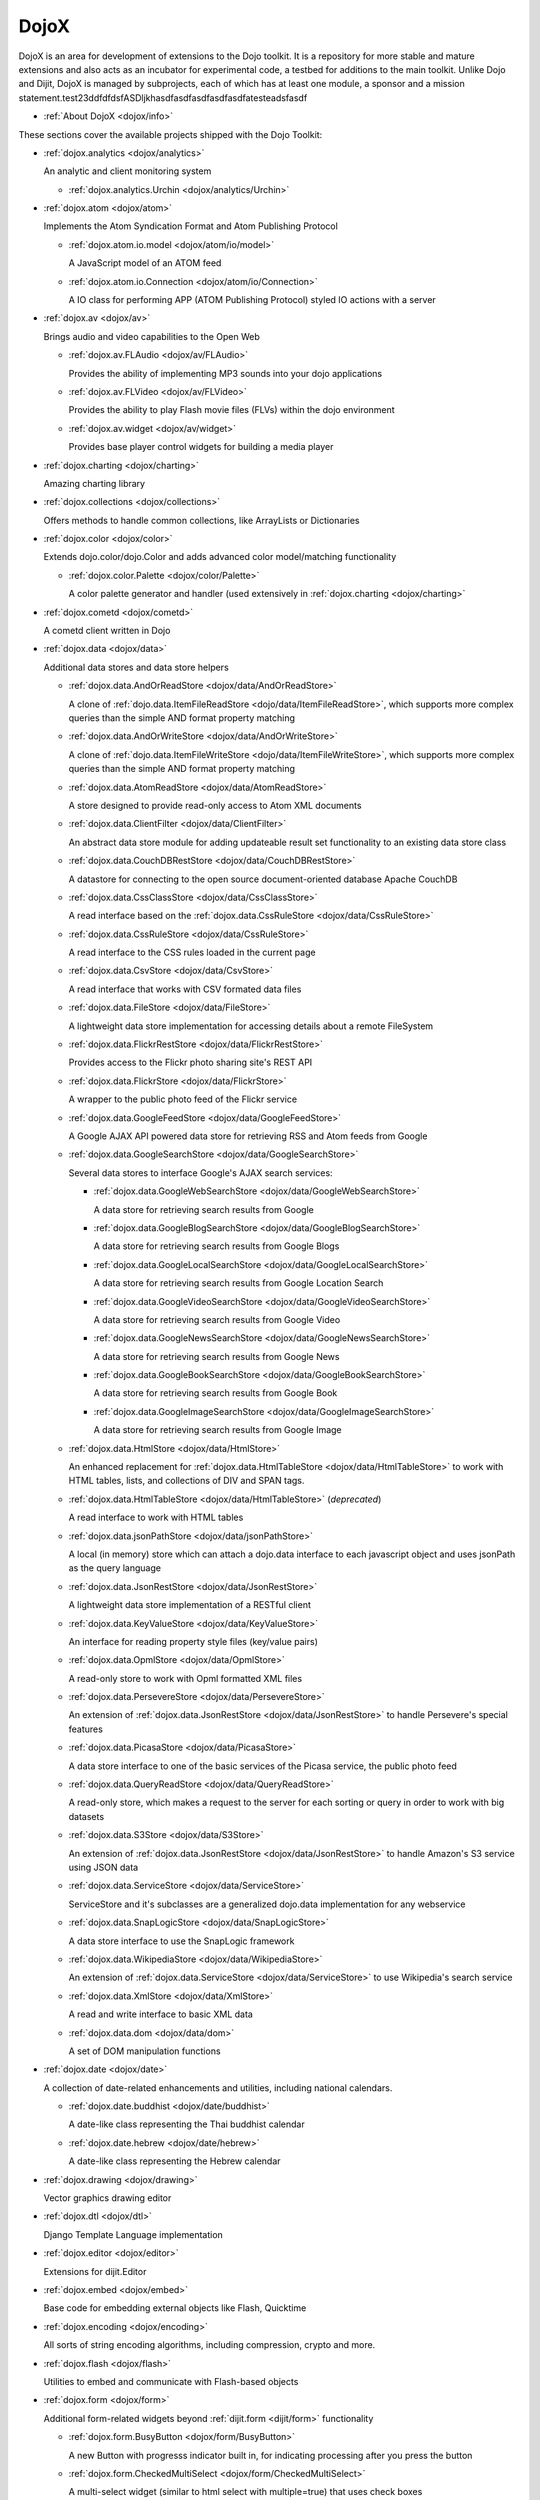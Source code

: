 .. _dojox/index:

DojoX
=====

DojoX is an area for development of extensions to the Dojo toolkit. It is a repository for more stable and mature extensions and also acts as an incubator for experimental code, a testbed for additions to the main toolkit. Unlike Dojo and Dijit, DojoX is managed by subprojects, each of which has at least one module, a sponsor and a mission statement.test23ddfdfdsfASDljkhasdfasdfasdfasdfasdfatesteadsfasdf


* :ref:`About DojoX <dojox/info>`

These sections cover the available projects shipped with the Dojo Toolkit:

* :ref:`dojox.analytics <dojox/analytics>`

  An analytic and client monitoring system

  * :ref:`dojox.analytics.Urchin <dojox/analytics/Urchin>`

* :ref:`dojox.atom <dojox/atom>`

  Implements the Atom Syndication Format and Atom Publishing Protocol

  * :ref:`dojox.atom.io.model <dojox/atom/io/model>`

    A JavaScript model of an ATOM feed

  * :ref:`dojox.atom.io.Connection <dojox/atom/io/Connection>`

    A IO class for performing APP (ATOM Publishing Protocol) styled IO actions with a server

* :ref:`dojox.av <dojox/av>`

  Brings audio and video capabilities to the Open Web

  * :ref:`dojox.av.FLAudio <dojox/av/FLAudio>`

    Provides the ability of implementing MP3 sounds into your dojo applications


  * :ref:`dojox.av.FLVideo <dojox/av/FLVideo>`

    Provides the ability to play Flash movie files (FLVs) within the dojo environment


  * :ref:`dojox.av.widget <dojox/av/widget>`

    Provides base player control widgets for building a media player

* :ref:`dojox.charting <dojox/charting>`

  Amazing charting library

* :ref:`dojox.collections <dojox/collections>`

  Offers methods to handle common collections, like ArrayLists or Dictionaries

* :ref:`dojox.color <dojox/color>`

  Extends dojo.color/dojo.Color and adds advanced color model/matching functionality

  * :ref:`dojox.color.Palette <dojox/color/Palette>`

    A color palette generator and handler (used extensively in :ref:`dojox.charting <dojox/charting>`

* :ref:`dojox.cometd <dojox/cometd>`

  A cometd client written in Dojo

* :ref:`dojox.data <dojox/data>`

  Additional data stores and data store helpers

  * :ref:`dojox.data.AndOrReadStore <dojox/data/AndOrReadStore>`

    A clone of :ref:`dojo.data.ItemFileReadStore <dojo/data/ItemFileReadStore>`, which supports more complex queries than the simple AND format property matching

  * :ref:`dojox.data.AndOrWriteStore <dojox/data/AndOrWriteStore>`

    A clone of :ref:`dojo.data.ItemFileWriteStore <dojo/data/ItemFileWriteStore>`, which supports more complex queries than the simple AND format property matching

  * :ref:`dojox.data.AtomReadStore <dojox/data/AtomReadStore>`

    A store designed to provide read-only access to Atom XML documents

  * :ref:`dojox.data.ClientFilter <dojox/data/ClientFilter>`

    An abstract data store module for adding updateable result set functionality to an existing data store class

  * :ref:`dojox.data.CouchDBRestStore <dojox/data/CouchDBRestStore>`

    A datastore for connecting to the open source document-oriented database Apache CouchDB

  * :ref:`dojox.data.CssClassStore <dojox/data/CssClassStore>`

    A read interface based on the :ref:`dojox.data.CssRuleStore <dojox/data/CssRuleStore>`

  * :ref:`dojox.data.CssRuleStore <dojox/data/CssRuleStore>`

    A read interface to the CSS rules loaded in the current page

  * :ref:`dojox.data.CsvStore <dojox/data/CsvStore>`

    A read interface that works with CSV formated data files

  * :ref:`dojox.data.FileStore <dojox/data/FileStore>`

    A lightweight data store implementation for accessing details about a remote FileSystem

  * :ref:`dojox.data.FlickrRestStore <dojox/data/FlickrRestStore>`

    Provides access to the Flickr photo sharing site's REST API

  * :ref:`dojox.data.FlickrStore <dojox/data/FlickrStore>`

    A wrapper to the public photo feed of the Flickr service

  * :ref:`dojox.data.GoogleFeedStore <dojox/data/GoogleFeedStore>`

    A Google AJAX API powered data store for retrieving RSS and Atom feeds from Google

  * :ref:`dojox.data.GoogleSearchStore <dojox/data/GoogleSearchStore>`

    Several data stores to interface Google's AJAX search services:

    * :ref:`dojox.data.GoogleWebSearchStore <dojox/data/GoogleWebSearchStore>`

      A data store for retrieving search results from Google

    * :ref:`dojox.data.GoogleBlogSearchStore <dojox/data/GoogleBlogSearchStore>`

      A data store for retrieving search results from Google Blogs

    * :ref:`dojox.data.GoogleLocalSearchStore <dojox/data/GoogleLocalSearchStore>`

      A data store for retrieving search results from Google Location Search

    * :ref:`dojox.data.GoogleVideoSearchStore <dojox/data/GoogleVideoSearchStore>`

      A data store for retrieving search results from Google Video

    * :ref:`dojox.data.GoogleNewsSearchStore <dojox/data/GoogleNewsSearchStore>`

      A data store for retrieving search results from Google News

    * :ref:`dojox.data.GoogleBookSearchStore <dojox/data/GoogleBookSearchStore>`

      A data store for retrieving search results from Google Book

    * :ref:`dojox.data.GoogleImageSearchStore <dojox/data/GoogleImageSearchStore>`

      A data store for retrieving search results from Google Image

  * :ref:`dojox.data.HtmlStore <dojox/data/HtmlStore>`

    An enhanced replacement for :ref:`dojox.data.HtmlTableStore <dojox/data/HtmlTableStore>` to work with HTML tables, lists, and collections of DIV and SPAN tags.

  * :ref:`dojox.data.HtmlTableStore <dojox/data/HtmlTableStore>` (*deprecated*)

    A read interface to work with HTML tables

  * :ref:`dojox.data.jsonPathStore <dojox/data/jsonPathStore>`

    A local (in memory) store which can attach a dojo.data interface to each javascript object and uses jsonPath as the query language

  * :ref:`dojox.data.JsonRestStore <dojox/data/JsonRestStore>`

    A lightweight data store implementation of a RESTful client

  * :ref:`dojox.data.KeyValueStore <dojox/data/KeyValueStore>`

    An interface for reading property style files (key/value pairs)

  * :ref:`dojox.data.OpmlStore <dojox/data/OpmlStore>`

    A read-only store to work with Opml formatted XML files

  * :ref:`dojox.data.PersevereStore <dojox/data/PersevereStore>`

    An extension of :ref:`dojox.data.JsonRestStore <dojox/data/JsonRestStore>` to handle Persevere's special features

  * :ref:`dojox.data.PicasaStore <dojox/data/PicasaStore>`

    A data store interface to one of the basic services of the Picasa service, the public photo feed

  * :ref:`dojox.data.QueryReadStore <dojox/data/QueryReadStore>`

    A read-only store, which makes a request to the server for each sorting or query in order to work with big datasets

  * :ref:`dojox.data.S3Store <dojox/data/S3Store>`

    An extension of :ref:`dojox.data.JsonRestStore <dojox/data/JsonRestStore>` to handle Amazon's S3 service using JSON data

  * :ref:`dojox.data.ServiceStore <dojox/data/ServiceStore>`

    ServiceStore and it's subclasses are a generalized dojo.data implementation for any webservice

  * :ref:`dojox.data.SnapLogicStore <dojox/data/SnapLogicStore>`

    A data store interface to use the SnapLogic framework

  * :ref:`dojox.data.WikipediaStore <dojox/data/WikipediaStore>`

    An extension of :ref:`dojox.data.ServiceStore <dojox/data/ServiceStore>` to use Wikipedia's search service

  * :ref:`dojox.data.XmlStore <dojox/data/XmlStore>`

    A read and write interface to basic XML data

  * :ref:`dojox.data.dom <dojox/data/dom>`

    A set of DOM manipulation functions

* :ref:`dojox.date <dojox/date>`

  A collection of date-related enhancements and utilities, including national calendars.

  * :ref:`dojox.date.buddhist <dojox/date/buddhist>`

    A date-like class representing the Thai buddhist calendar

  * :ref:`dojox.date.hebrew <dojox/date/hebrew>`

    A date-like class representing the Hebrew calendar

* :ref:`dojox.drawing <dojox/drawing>`

  Vector graphics drawing editor

* :ref:`dojox.dtl <dojox/dtl>`

  Django Template Language implementation

* :ref:`dojox.editor <dojox/editor>`

  Extensions for dijit.Editor

* :ref:`dojox.embed <dojox/embed>`

  Base code for embedding external objects like Flash, Quicktime

* :ref:`dojox.encoding <dojox/encoding>`

  All sorts of string encoding algorithms, including compression, crypto and more.

* :ref:`dojox.flash <dojox/flash>`

  Utilities to embed and communicate with Flash-based objects

* :ref:`dojox.form <dojox/form>`

  Additional form-related widgets beyond :ref:`dijit.form <dijit/form>` functionality

  * :ref:`dojox.form.BusyButton <dojox/form/BusyButton>`

    A new Button with progresss indicator built in, for indicating processing after you press the button

  * :ref:`dojox.form.CheckedMultiSelect <dojox/form/CheckedMultiSelect>`

    A multi-select widget (similar to html select with multiple=true) that uses check boxes

  * :ref:`dojox.form.DateTextBox <dojox/form/DateTextBox>`

    description?

  * :ref:`dojox.form.DropDownSelect <dojox/form/DropDownSelect>`

    A styleable drop down select box (similar to html select element)

  * :ref:`dojox.form.DropDownStack <dojox/form/DropDownStack>`

    A widget for enabling/disabling parts of a form based on a selection

  * :ref:`dojox.form.FileInput <dojox/form/FileInput>` (covers base, Auto, and Blind)

    A series of experimental Vanilla input type="file" widgets for uploading files. See also :ref:`FileUploader <dojox/form/FileUploader>`

  * :ref:`dojox.form.FilePickerTextBox <dojox/form/FilePickerTextBox>`

    A dijit._FormWidget that adds a dojox.widget.FilePicker to a text box as a dropdown

  * :ref:`dojox.form.FileUploader <dojox/form/FileUploader>`

    A new multi-file uploader that shows progress as the files are uploading

  * :ref:`dojox.form.manager <dojox/form/manager/index>`

    A package to manage complex event-driven dynamic forms

  * :ref:`dojox.form.Manager (widget) <dojox/form/Manager>`

    A widget that uses :ref:`dojox.form.manager <dojox/form/manager>` to handle dynamic forms

  * :ref:`dojox.form.MultiComboBox <dojox/form/MultiComboBox>`

    description?

  * :ref:`dojox.form.PasswordValidator <dojox/form/PasswordValidator>`

    A widget that simplifies the "Old/New/Verify" password construct used on many web pages

  * :ref:`dojox.form.RadioStack <dojox/form/RadioStack>`

    A widget for enabling/disabling parts of a form based on a selection

  * :ref:`dojox.form.RangeSlider <dojox/form/RangeSlider>`

    description?

  * :ref:`dojox.form.Rating <dojox/form/Rating>`

    A widget that allows users to rate items

  * :ref:`dojox.form.TimeSpinner <dojox/form/TimeSpinner>`

    description?

* :ref:`dojox.fx <dojox/fx>`

  Extension animations to the core dojo FX project

  * :ref:`dojox.fx.crossFade <dojox/fx/crossFade>`

    Crossfade two nodes easily

  * :ref:`dojox.fx.highlight <dojox/fx/highlight>`

    Animates the background color of a node, and returns it to the color it was

  * :ref:`dojox.fx.sizeTo <dojox/fx/sizeTo>`

    Size a node about it's center to a new width/height

  * :ref:`dojox.fx.slideBy <dojox/fx/slideBy>`

    Slide a node by a t,l offset

  * :ref:`dojox.fx.style <dojox/fx/style>`

    Module to provide CSS animations

  * :ref:`dojox.fx.scroll <dojox/fx/scroll>`

    Module to provide scroll-related FX

  * :ref:`dojox.fx.wipeTo <dojox/fx/wipeTo>`

* :ref:`dojox.gfx <dojox/gfx>`

  Cross-browser vector graphics API

* :ref:`dojox.gfx3d <dojox/gfx3d>`

  A 3d API for dojox.gfx

* :ref:`dojox.grid <dojox/grid>`

  Dojo Toolkits Grid Widgets

  * :ref:`dojox.grid.DataGrid <dojox/grid/DataGrid>`

    A visual grid/table much like a spreadsheet

  * :ref:`dojox.grid.EnhancedGrid <dojox/grid/EnhancedGrid>`

    An enhanced version of the base grid, which extends it in numerous useful ways

  * :ref:`dojox.grid.TreeGrid <dojox/grid/TreeGrid>`

    A grid with support for collapsable rows and model-based (:ref:`dijit.tree.ForestStoreModel <dijit/tree/ForestStoreModel>`) structure

  * the old dojox.grid.Grid

    This old version is only available for compatible reasons

  * :ref:`Grid Plugin API <dojox/grid/pluginAPI>`

* :ref:`dojox.help <dojox/help>`
* :ref:`dojox.highlight <dojox/highlight>`

  A client-side syntax highlighting engine

* :ref:`dojox.html <dojox/html>`

  Additional HTML helper functions

  * :ref:`dojox.html.format <dojox/html/format>`

    A package which offers additional HTML helper functions for formatting HTML text

  * :ref:`dojox.html.set <dojox/html/set>`

    A generic content setter, including adding new stylesheets and evaluating scripts (was part of ContentPane loaders, now separated for generic usage)

  * :ref:`dojox.html.metrics <dojox/html/metrics>`

    Translate CSS values to pixel values, calculate scrollbar sizes and font resizes

  * :ref:`dojox.html.styles <dojox/html/styles>`

    Insert, remove and toggle CSS rules as well as search document for style sheets

* :ref:`dojox.image <dojox/image>`

  A collection of image-related widgets

  * :ref:`dojox.image.Badge <dojox/image/Badge>`

    Attach images or background images, and let them loop

  * :ref:`dojox.image.FlickrBadge <dojox/image/FlickrBadge>`

    An extension on dojox.image.Badge, using Flickr as a data provider

  * :ref:`dojox.image.Gallery <dojox/image/Gallery>`

    A combination of a SlideShow and ThumbnailPicker

  * :ref:`dojox.image.Lightbox <dojox/image/Lightbox>`

    A widget which shows a single image (or groups of images) in a Dialog

  * :ref:`dojox.image.Magnifier <dojox/image/Magnifier>`

    A dojox.gfx-based version of the :ref:`MagnifierLite <dojox/image/MagnifierLite>` widget

  * :ref:`dojox.image.MagnifierLite <dojox/image/MagnifierLite>`

    A simple hover behavior for images, showing a zoomed version of a size image

  * :ref:`dojox.image.SlideShow <dojox/image/SlideShow>`

    A slideshow of images

  * :ref:`dojox.image.ThumbnailPicker <dojox/image/ThumbnailPicker>`

    A dojo.data-powered ThumbnailPicker

* :ref:`dojox.io <dojox/io>`

  Extensions to the Core dojo.io transports

* :ref:`dojox.json <dojox/json>`

  DojoX JSON Modules

  * :ref:`dojox.json.query <dojox/json/query>`

    A comprehensive object data query tool

  * :ref:`dojox.json.schema <dojox/json/schema>`

    An object validation tool based on JSON Schema

  * :ref:`dojox.json.ref <dojox/json/ref>`

    JSON Referencing capable serializer and deserializer

* :ref:`dojox.jsonPath <dojox/jsonPath>`

  A query system for JavaScript objects

* :ref:`dojox.lang <dojox/lang>`

  Implementation of common functional operations, and provisions, aspect-oriented helpers

  * :ref:`dojox.lang.observable <dojox/lang/observable>`

    Provides construction of objects that such that property access and modification can be controlled

  * :ref:`dojox.lang.typed <dojox/lang/typed>`

    Provides type checking for JavaScript classes, enforcing types on properties and method parameters using JSON Schema definitions

  * :ref:`dojox.lang.docs <dojox/lang/docs>`

    Provides schemas on Dojo's classes from the API documentation

  * :ref:`dojox.lang.functional <dojox/lang/functional>`

    Functional language constructs, including currying and lambda

* :ref:`dojox.layout <dojox/layout>`

  Experimental and additional extensions to :ref:`Dijit Layout <dijit/layout>` Widgets

  * :ref:`dojox.layout.ContentPane <dojox/layout/ContentPane>`

    An extension to dijit.layout.ContentPane providing script execution, among other things

  * :ref:`dojox.layout.DragPane <dojox/layout/DragPane>`

    Provides drag-based scrolling for divs with overflow

  * :ref:`dojox.layout.ExpandoPane <dojox/layout/ExpandoPane>`

    A self-collapsing widget for use in a :ref:`BorderContainer <dijit/layout/BorderContainer>`

  * :ref:`dojox.layout.FloatingPane <dojox/layout/FloatingPane>`

    An experimental floating window

  * :ref:`dojox.layout.GridContainer <dojox/layout/GridContainer>`

    A panel-like layout mechanism, allowing Drag and Drop between regions

  * :ref:`dojox.layout.RadioGroup <dojox/layout/RadioGroup>`

    A variety of :ref:`StackContainer <dijit/layout/StackContainer>` enhancements providing animated transitions

  * :ref:`dojox.layout.ResizeHandle <dojox/layout/ResizeHandle>`

    A small widget to provide resizing of a parent node

  * :ref:`dojox.layout.RotatorContainer <dojox/layout/RotatorContainer>`

    An extended StackContainer suited for presentational purposes

  * :ref:`dojox.layout.ScrollPane <dojox/layout/ScrollPane>`

    An interesting UI, scrolling an overflowed div based on mouse position, either vertical or horizontal

  * :ref:`dojox.layout.TableContainer <dojox/layout/TableContainer>`

    A simple layout widget that lays out its child widgets using a Table element.

  * :ref:`dojox.layout.ToggleSplitter <dojox/layout/ToggleSplitter>`

    A custom Splitter for use in a BorderContainer, providing a lightweight way to collapse the associated child

* :ref:`dojox.math <dojox/math>`

  A collection of various advanced math functions

* :ref:`dojox.off <dojox/off>`
* :ref:`dojox.presentation <dojox/presentation>`
* :ref:`dojox.resources <dojox/resources>`
* :ref:`dojox.robot <dojox/robot>`
* :ref:`dojox.rpc <dojox/rpc>`

  Extended classes to communicate via Remote Procedure Calls (RPC) with Backend Servers

  * :ref:`dojox.rpc.SMDLibrary <dojox/rpc/SMDLibrary>`
  * :ref:`dojox.rpc.Client <dojox/rpc/Client>`
  * :ref:`dojox.rpc.JsonRest <dojox/rpc/JsonRest>`
  * :ref:`dojox.rpc.JsonRPC <dojox/rpc/JsonRPC>`
  * :ref:`dojox.rpc.LocalStorageRest <dojox/rpc/LocalStorageRest>`
  * :ref:`dojox.rpc.OfflineRest <dojox/rpc/OfflineRest>`

    Provides automatic offline capabilities to the JsonRest/JsonRestStore modules

  * :ref:`dojox.rpc.ProxiedPath <dojox/rpc/ProxiedPath>`
  * :ref:`dojox.rpc.Rest <dojox/rpc/Rest>`

    Provides a HTTP REST service with full range REST verbs include GET, PUT, POST and DELETE

  * :ref:`dojox.rpc.Service <dojox/rpc/Service>`

    The foundation of most dojox.RPC transportation

* :ref:`dojox.secure <dojox/secure>`
* :ref:`dojox.sketch <dojox/sketch>`
* :ref:`dojox.sql <dojox/sql>`

  objects to support Dojo Offline (dojox.off)  DEPRECATED

* :ref:`dojox.storage <dojox/storage>`

  Objects for mass storage within the browser

* :ref:`dojox.string <dojox/string>`

  A collection of various objects for advanced string manipulation, including a Builder and a tokenizer

* :ref:`dojox.testing <dojox/testing>`
* :ref:`dojox.timing <dojox/timing>`

  A set of objects to perform advanced time-based tasks, including a basic Timer

* :ref:`dojox.uuid <dojox/uuid>`

  Universally Unique Identifier (UUID) implementations, including an implementation of UUID 2

* :ref:`dojox.validate <dojox/validate>`

  Additional input validation methods

* :ref:`dojox.widget <dojox/widget>`

  A collection of un-categorized widgets, or code not requiring its own package

  * :ref:`dojox.widget.AnalogGauge <dojox/widget/AnalogGauge>`

    A circular gauge with a variety of indicators, used to display numerical data

  * :ref:`dojox.widget.AutoRotator <dojox/widget/AutoRotator>`

    A rotator that automatically transitions between child nodes

  * :ref:`dojox.widget.BarGauge <dojox/widget/BarGauge>`

    A horizontal bar gauge with a few indicators, used to display numerical data

  * :ref:`dojox.widget.Calendar <dojox/widget/Calendar>`

    An extended dijit._Calendar

  * :ref:`dojox.widget.CalendarFx <dojox/widget/CalendarFx>`

    An extended dijit._Calendar with FX

  * :ref:`dojox.widget.ColorPicker <dojox/widget/ColorPicker>`

    A HSV Color Picker, similar to PhotoShop

  * :ref:`dojox.widget.Dialog <dojox/widget/Dialog>`

    An extension to :ref:`dijit.Dialog </dijit/Dialog>` which provides additional sizing options, animations, and styling

  * :ref:`dojox.widget.DocTester <dojox/widget/DocTester>`

    A widget to run DocTests inside an HTML page

  * :ref:`dojox.widget.FeedPortlet <dojox/widget/Portlet>`

    An enhanced Portlet which can load both remote and local Atom and RSS feeds, displaying them as a list

  * :ref:`dojox.widget.FilePicker <dojox/widget/FilePicker>`

    A specialized version of RollingList that handles file informatione

  * :ref:`dojox.widget.FisheyeList <dojox/widget/FisheyeList>`

    A OSX-style Fisheye Menu

  * :ref:`dojox.widget.FisheyeLite <dojox/widget/FisheyeLite>`

    A more robust Fisheye Widget, which fish-eyes' any CSS property

  * :ref:`dojox.widget.Iterator <dojox/widget/Iterator>`

    A basic array and data store iterator class

  * :ref:`dojox.widget.Loader <dojox/widget/Loader>`

    A small experimental Ajax Activity indicator (deprecated, will be moved to dojo-c)

  * :ref:`dojox.widget.Pager <dojox/widget/Pager>`

    A :ref:`dojo.data <dojo/data>` powered Pager Widget, displaying a few items in a horizontal or vertical UI

  * :ref:`dojox.widget.PlaceholderMenuItem <dojox/widget/PlaceholderMenuItem>`

    A menu item that can be used as a placeholder.

  * :ref:`dojox.widget.Portlet <dojox/widget/Portlet>`

    An enhanced TitlePane designed to be used with the dojox.layout.GridContainer

  * :ref:`dojox.widget.Roller <dojox/widget/Roller>`

    An unobtrusive "roller", displaying one message from a list in a loop

  * :ref:`dojox.widget.RollingList <dojox/widget/RollingList>`

    A rolling list that can be tied to a data store with children

  * :ref:`dojox.widget.Rotator <dojox/widget/Rotator>`

    A widget for rotating through child nodes using transitions

  * :ref:`dojox.widget.SortList <dojox/widget/SortList>`

    A small sortable unordered-list

  * :ref:`dojox.widget.Standby <dojox/widget/Standby>`

    A small widget that can be used to mark sections of a page as busy, processing, unavailable, etc.

  * :ref:`dojox.widget.Toaster <dojox/widget/Toaster>`

    A message display system, showing warnings, errors and other messages unobtrusively

  * :ref:`dojox.widget.Wizard <dojox/widget/Wizard>`

    A simple widget providing a step-by-step wizard like UI

* :ref:`dojox.wire <dojox/wire>`

  Declarative data binding and action tags for simplified MVC

* :ref:`dojox.xml <dojox/xml>`

  XML utilities

* :ref:`dojox.xmpp <dojox/xmpp>`

  XMPP (Jabber Client) Service implementation in pure javascript
